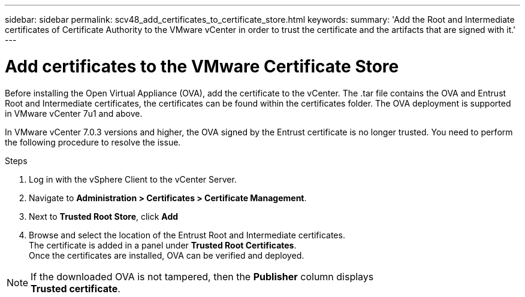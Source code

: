 ---
sidebar: sidebar
permalink: scv48_add_certificates_to_certificate_store.html
keywords: 
summary: 'Add the Root and Intermediate certificates of Certificate Authority to the VMware vCenter in order to trust the certificate and the artifacts that are signed with it.'
---

= Add certificates to the VMware Certificate Store
:hardbreaks:
:nofooter:
:icons: font
:linkattrs:
:imagesdir: ./media/

//
// This file was created for 4.8 release

[.lead]
Before installing the Open Virtual Appliance (OVA), add the certificate to the vCenter. The .tar file contains the OVA and Entrust Root and Intermediate certificates, the certificates can be found within the certificates folder. The OVA deployment is supported in VMware vCenter 7u1 and above.

In VMware vCenter 7.0.3 versions and higher, the OVA signed by the Entrust certificate is no longer trusted. You need to perform the following procedure to resolve the issue.

.Steps
. Log in with the vSphere Client to the vCenter Server.
. Navigate to *Administration > Certificates > Certificate Management*.
. Next to *Trusted Root Store*, click *Add*
. Browse and select the location of the Entrust Root and Intermediate certificates.
The certificate is added in a panel under *Trusted Root Certificates*.
Once the certificates are installed, OVA can be verified and deployed.

[NOTE]
If the downloaded OVA is not tampered, then the *Publisher* column displays 
*Trusted certificate*.



